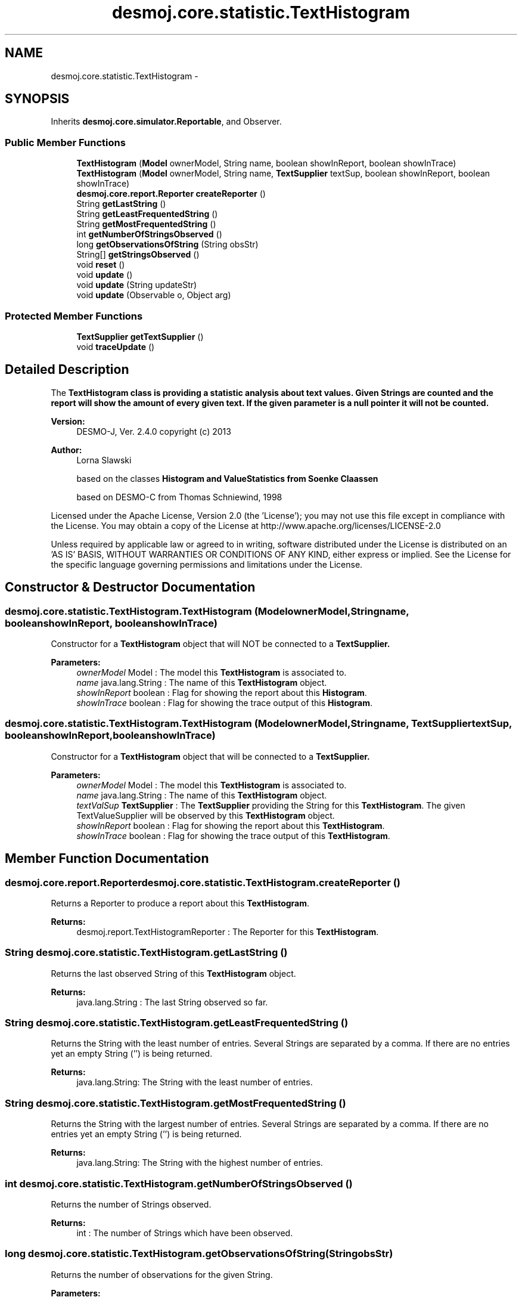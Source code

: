 .TH "desmoj.core.statistic.TextHistogram" 3 "Wed Dec 4 2013" "Version 1.0" "Desmo-J" \" -*- nroff -*-
.ad l
.nh
.SH NAME
desmoj.core.statistic.TextHistogram \- 
.SH SYNOPSIS
.br
.PP
.PP
Inherits \fBdesmoj\&.core\&.simulator\&.Reportable\fP, and Observer\&.
.SS "Public Member Functions"

.in +1c
.ti -1c
.RI "\fBTextHistogram\fP (\fBModel\fP ownerModel, String name, boolean showInReport, boolean showInTrace)"
.br
.ti -1c
.RI "\fBTextHistogram\fP (\fBModel\fP ownerModel, String name, \fBTextSupplier\fP textSup, boolean showInReport, boolean showInTrace)"
.br
.ti -1c
.RI "\fBdesmoj\&.core\&.report\&.Reporter\fP \fBcreateReporter\fP ()"
.br
.ti -1c
.RI "String \fBgetLastString\fP ()"
.br
.ti -1c
.RI "String \fBgetLeastFrequentedString\fP ()"
.br
.ti -1c
.RI "String \fBgetMostFrequentedString\fP ()"
.br
.ti -1c
.RI "int \fBgetNumberOfStringsObserved\fP ()"
.br
.ti -1c
.RI "long \fBgetObservationsOfString\fP (String obsStr)"
.br
.ti -1c
.RI "String[] \fBgetStringsObserved\fP ()"
.br
.ti -1c
.RI "void \fBreset\fP ()"
.br
.ti -1c
.RI "void \fBupdate\fP ()"
.br
.ti -1c
.RI "void \fBupdate\fP (String updateStr)"
.br
.ti -1c
.RI "void \fBupdate\fP (Observable o, Object arg)"
.br
.in -1c
.SS "Protected Member Functions"

.in +1c
.ti -1c
.RI "\fBTextSupplier\fP \fBgetTextSupplier\fP ()"
.br
.ti -1c
.RI "void \fBtraceUpdate\fP ()"
.br
.in -1c
.SH "Detailed Description"
.PP 
The \fC\fBTextHistogram\fP\fP class is providing a statistic analysis about text values\&. Given Strings are counted and the report will show the amount of every given text\&. If the given parameter is a null pointer it will not be counted\&.
.PP
\fBVersion:\fP
.RS 4
DESMO-J, Ver\&. 2\&.4\&.0 copyright (c) 2013 
.RE
.PP
\fBAuthor:\fP
.RS 4
Lorna Slawski 
.PP
based on the classes \fC\fBHistogram\fP\fP and \fC\fBValueStatistics\fP\fP from Soenke Claassen 
.PP
based on DESMO-C from Thomas Schniewind, 1998
.RE
.PP
Licensed under the Apache License, Version 2\&.0 (the 'License'); you may not use this file except in compliance with the License\&. You may obtain a copy of the License at http://www.apache.org/licenses/LICENSE-2.0
.PP
Unless required by applicable law or agreed to in writing, software distributed under the License is distributed on an 'AS IS' BASIS, WITHOUT WARRANTIES OR CONDITIONS OF ANY KIND, either express or implied\&. See the License for the specific language governing permissions and limitations under the License\&. 
.SH "Constructor & Destructor Documentation"
.PP 
.SS "desmoj\&.core\&.statistic\&.TextHistogram\&.TextHistogram (\fBModel\fPownerModel, Stringname, booleanshowInReport, booleanshowInTrace)"
Constructor for a \fBTextHistogram\fP object that will NOT be connected to a \fC\fBTextSupplier\fP\fP\&.
.PP
\fBParameters:\fP
.RS 4
\fIownerModel\fP Model : The model this \fBTextHistogram\fP is associated to\&. 
.br
\fIname\fP java\&.lang\&.String : The name of this \fBTextHistogram\fP object\&. 
.br
\fIshowInReport\fP boolean : Flag for showing the report about this \fBHistogram\fP\&. 
.br
\fIshowInTrace\fP boolean : Flag for showing the trace output of this \fBHistogram\fP\&. 
.RE
.PP

.SS "desmoj\&.core\&.statistic\&.TextHistogram\&.TextHistogram (\fBModel\fPownerModel, Stringname, \fBTextSupplier\fPtextSup, booleanshowInReport, booleanshowInTrace)"
Constructor for a \fBTextHistogram\fP object that will be connected to a \fC\fBTextSupplier\fP\fP\&.
.PP
\fBParameters:\fP
.RS 4
\fIownerModel\fP Model : The model this \fBTextHistogram\fP is associated to\&. 
.br
\fIname\fP java\&.lang\&.String : The name of this \fBTextHistogram\fP object\&. 
.br
\fItextValSup\fP \fBTextSupplier\fP : The \fBTextSupplier\fP providing the String for this \fBTextHistogram\fP\&. The given TextValueSupplier will be observed by this \fBTextHistogram\fP object\&. 
.br
\fIshowInReport\fP boolean : Flag for showing the report about this \fBTextHistogram\fP\&. 
.br
\fIshowInTrace\fP boolean : Flag for showing the trace output of this \fBTextHistogram\fP\&. 
.RE
.PP

.SH "Member Function Documentation"
.PP 
.SS "\fBdesmoj\&.core\&.report\&.Reporter\fP desmoj\&.core\&.statistic\&.TextHistogram\&.createReporter ()"
Returns a Reporter to produce a report about this \fBTextHistogram\fP\&.
.PP
\fBReturns:\fP
.RS 4
desmoj\&.report\&.TextHistogramReporter : The Reporter for this \fBTextHistogram\fP\&. 
.RE
.PP

.SS "String desmoj\&.core\&.statistic\&.TextHistogram\&.getLastString ()"
Returns the last observed String of this \fBTextHistogram\fP object\&.
.PP
\fBReturns:\fP
.RS 4
java\&.lang\&.String : The last String observed so far\&. 
.RE
.PP

.SS "String desmoj\&.core\&.statistic\&.TextHistogram\&.getLeastFrequentedString ()"
Returns the String with the least number of entries\&. Several Strings are separated by a comma\&. If there are no entries yet an empty String ('') is being returned\&.
.PP
\fBReturns:\fP
.RS 4
java\&.lang\&.String: The String with the least number of entries\&. 
.RE
.PP

.SS "String desmoj\&.core\&.statistic\&.TextHistogram\&.getMostFrequentedString ()"
Returns the String with the largest number of entries\&. Several Strings are separated by a comma\&. If there are no entries yet an empty String ('') is being returned\&.
.PP
\fBReturns:\fP
.RS 4
java\&.lang\&.String: The String with the highest number of entries\&. 
.RE
.PP

.SS "int desmoj\&.core\&.statistic\&.TextHistogram\&.getNumberOfStringsObserved ()"
Returns the number of Strings observed\&.
.PP
\fBReturns:\fP
.RS 4
int : The number of Strings which have been observed\&. 
.RE
.PP

.SS "long desmoj\&.core\&.statistic\&.TextHistogram\&.getObservationsOfString (StringobsStr)"
Returns the number of observations for the given String\&.
.PP
\fBParameters:\fP
.RS 4
\fIobsStr\fP java\&.lang\&.String: The String of which want to get the number of observations made for\&. 
.RE
.PP
\fBReturns:\fP
.RS 4
long : The number of observations for the given String\&. 
.RE
.PP

.SS "String [] desmoj\&.core\&.statistic\&.TextHistogram\&.getStringsObserved ()"
Returns an array of Strings observed\&.
.PP
\fBReturns:\fP
.RS 4
java\&.lang\&.String[] : The array of Strings observed\&. 
.RE
.PP

.SS "\fBTextSupplier\fP desmoj\&.core\&.statistic\&.TextHistogram\&.getTextSupplier ()\fC [protected]\fP"
Returns the \fBTextSupplier\fP object providing all the Strings\&.
.PP
\fBReturns:\fP
.RS 4
\fBTextSupplier\fP : The \fBTextSupplier\fP object providing the Strings for this \fBTextHistogram\fP\&. 
.RE
.PP

.SS "void desmoj\&.core\&.statistic\&.TextHistogram\&.reset ()"
Resets this \fBTextHistogram\fP object by deleting all observed Strings\&. 
.SS "void desmoj\&.core\&.statistic\&.TextHistogram\&.traceUpdate ()\fC [protected]\fP"
Leaves a message in the trace that this \fBStatisticObject\fP has been updated\&. 
.SS "void desmoj\&.core\&.statistic\&.TextHistogram\&.update ()"
Updates this \fC\fBTextHistogram\fP\fP object by fetching the actual value of the \fC\fBTextSupplier\fP\fP and processing it\&. If the actual value is a \fCnull\fP pointer it will not be counted and an error is given out in the error report\&. The \fC\fBTextSupplier\fP\fP is passed in the constructor of this \fC\fBTextHistogram\fP\fP object\&. This \fC\fBupdate()\fP\fP method complies with the one described in DESMO, see [Page91]\&. 
.SS "void desmoj\&.core\&.statistic\&.TextHistogram\&.update (StringupdateStr)"
Updates this \fC\fBTextHistogram\fP\fP object with the String value given as parameter\&. If the parameter is a \fCnull\fP pointer it will not be counted and an error is given out in the error report\&. In some cases it might be more convenient to pass the String value this \fC\fBTextHistogram\fP\fP will be updated with directly within the \fC\fBupdate(String updateStr)\fP\fP method instead of going via the \fC\fBTextSupplier\fP\fP\&.
.PP
\fBParameters:\fP
.RS 4
\fIupdateStr\fP String : The String with which this \fC\fBTextHistogram\fP\fP will be updated\&. 
.RE
.PP

.SS "void desmoj\&.core\&.statistic\&.TextHistogram\&.update (Observableo, Objectarg)"
Implementation of the virtual \fC\fBupdate(Observable, Object)\fP\fP method of the \fCObserver\fP interface\&. This method will be called automatically from an \fCObservable\fP object within its \fCnotifyObservers()\fP method\&. 
.br
 If no Object (a\fCnull\fP value) is passed as arg, the actual value of the \fBTextSupplier\fP will be fetched with the \fCtext()\fP method of the \fBTextSupplier\fP\&. Otherwise it is expected that the actual text is passed in the Object arg\&. If the the actual value is a \fCnull\fP pointer it will not be counted and an error is given out in the error report\&.
.PP
\fBParameters:\fP
.RS 4
\fIo\fP java\&.util\&.Observable : The Observable calling this method within its own \fCnotifyObservers()\fP method\&. 
.br
\fIarg\fP Object : The Object with which this \fCStatistic Object\fP is updated\&. Normally a String which is added to the statistics or \fCnull\fP when there is an actual text to be given with the \fCtext()\fP method\&. 
.RE
.PP


.SH "Author"
.PP 
Generated automatically by Doxygen for Desmo-J from the source code\&.
